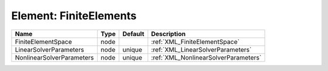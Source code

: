 Element: FiniteElements
=======================

========================= ==== ======= ==================================== 
Name                      Type Default Description                          
========================= ==== ======= ==================================== 
FiniteElementSpace        node         :ref:`XML_FiniteElementSpace`        
LinearSolverParameters    node unique  :ref:`XML_LinearSolverParameters`    
NonlinearSolverParameters node unique  :ref:`XML_NonlinearSolverParameters` 
========================= ==== ======= ==================================== 


